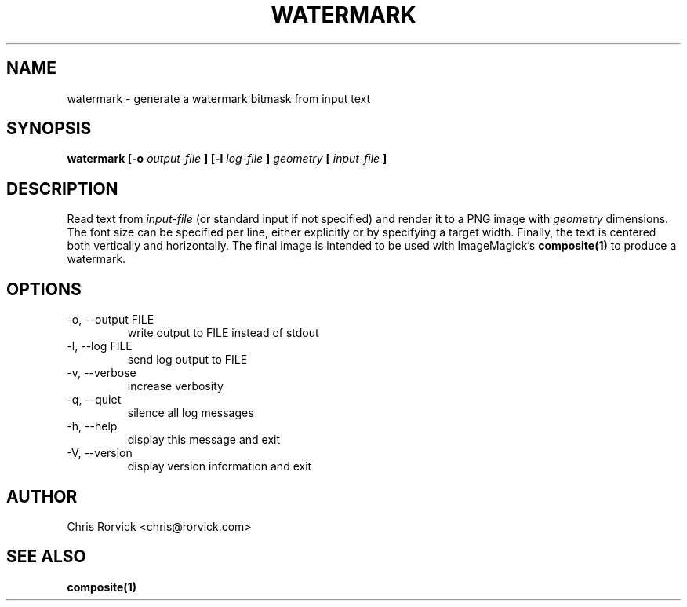 .TH WATERMARK 1
.SH NAME
watermark \- generate a watermark bitmask from input text
.SH SYNOPSIS
.B watermark [-o
.I output-file
.B ] [-l
.I log-file
.B ]
.I geometry
.B [
.I input-file
.B ]
.SH DESCRIPTION
Read text from
.I input-file
(or standard input if not specified) and render it to a PNG image with
.I geometry
dimensions.
The font size can be specified per line, either explicitly or
by specifying a target width.  Finally, the text is centered both
vertically and horizontally.  The final image is intended to be used
with ImageMagick's
.BR composite(1)
to produce a watermark.
.SH OPTIONS
.IP "-o, --output FILE"
write output to FILE instead of stdout
.IP "-l, --log FILE"
send log output to FILE
.IP "-v, --verbose"
increase verbosity
.IP "-q, --quiet"
silence all log messages
.IP "-h, --help"
display this message and exit
.IP "-V, --version"
display version information and exit
.SH AUTHOR
Chris Rorvick <chris@rorvick.com>
.SH "SEE ALSO"
.BR composite(1)
